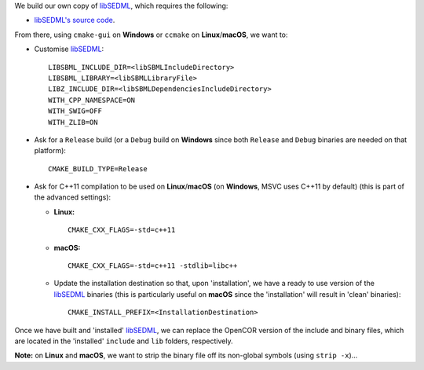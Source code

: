 We build our own copy of `libSEDML <https://github.com/fbergmann/libSEDML/>`__, which requires the following:

- `libSEDML's source code <https://github.com/fbergmann/libSEDML/>`__.

From there, using ``cmake-gui`` on **Windows** or ``ccmake`` on **Linux**/**macOS**, we want to:

- Customise `libSEDML <https://github.com/fbergmann/libSEDML/>`__:
  ::
    LIBSBML_INCLUDE_DIR=<libSBMLIncludeDirectory>
    LIBSBML_LIBRARY=<libSBMLLibraryFile>
    LIBZ_INCLUDE_DIR=<libSBMLDependenciesIncludeDirectory>
    WITH_CPP_NAMESPACE=ON
    WITH_SWIG=OFF
    WITH_ZLIB=ON
- Ask for a ``Release`` build (or a ``Debug`` build on **Windows** since both ``Release`` and ``Debug`` binaries are needed on that platform):
  ::
    CMAKE_BUILD_TYPE=Release
- Ask for C++11 compilation to be used on **Linux**/**macOS** (on **Windows**, MSVC uses C++11 by default) (this is part of the advanced settings):

  - **Linux:**
    ::
      CMAKE_CXX_FLAGS=-std=c++11
  - **macOS:**
    ::
      CMAKE_CXX_FLAGS=-std=c++11 -stdlib=libc++
  - Update the installation destination so that, upon 'installation', we have a ready to use version of the `libSEDML <https://github.com/fbergmann/libSEDML/>`__ binaries (this is particularly useful on **macOS** since the 'installation' will result in 'clean' binaries):
    ::
      CMAKE_INSTALL_PREFIX=<InstallationDestination>

Once we have built and 'installed' `libSEDML <https://github.com/fbergmann/libSEDML/>`__, we can replace the OpenCOR version of the include and binary files, which are located in the 'installed' ``include`` and ``lib`` folders, respectively.

**Note:** on **Linux** and **macOS**, we want to strip the binary file off its non-global symbols (using ``strip -x``)...

